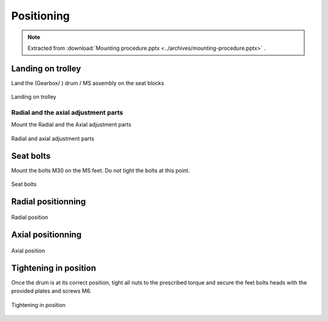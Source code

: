 ============
Positioning
============

.. note::
    Extracted from :download:`Mounting procedure.pptx <../archives/mounting-procedure.pptx>` .

Landing on trolley
===================

Land the (Gearbox/ ) drum / MS assembly on the seat blocks

.. _Landing on trolley:
.. figure:: ../../_img/mounting-procedure-08.jpg
	:width: 100 %
	:align: center

	Landing on trolley


Radial and the axial adjustment parts
--------------------------------------

Mount the Radial and the Axial adjustment parts

.. _Radial and Axial adjustment parts:
.. figure:: ../../_img/mounting-procedure-09.jpg
	:width: 100 %
	:align: center

	Radial and axial adjustment parts



Seat bolts
===========

Mount the bolts M30 on the MS feet. Do not tight the bolts at this point.

.. _Seat bolts:
.. figure:: ../../_img/mounting-procedure-10.jpg
	:width: 100 %
	:align: center

	Seat bolts


Radial positionning
======================

.. _radial position:
.. figure:: ../../_img/mounting-procedure-11.jpg
	:width: 100 %
	:align: center

	Radial position

Axial positionning
====================

.. _Axial position:
.. figure:: ../../_img/mounting-procedure-12.jpg
	:width: 100 %
	:align: center

	Axial position


Tightening in position
========================

Once the drum is at its correct position, tight all nuts to the prescribed torque and 
secure the feet bolts heads with the provided plates and screws M6.

.. _Tightening in position:
.. figure:: ../../_img/mounting-procedure-13.jpg
	:width: 100 %
	:align: center

	Tightening in position
